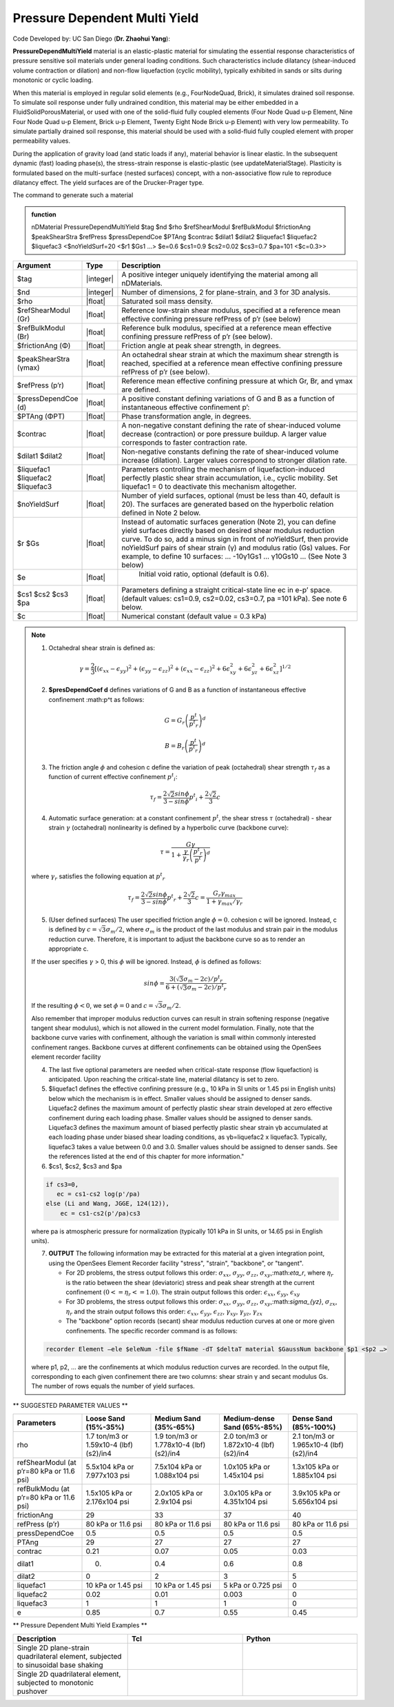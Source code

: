 .. _PressureDependentMultiYield:

Pressure Dependent Multi Yield
^^^^^^^^^^^^^^^^^^^^^^^^^^^^^^

Code Developed by: UC San Diego (**Dr. Zhaohui Yang**):

**PressureDependMultiYield** material is an elastic-plastic material for simulating the essential response characteristics of pressure sensitive soil materials under general loading conditions. Such characteristics include dilatancy (shear-induced volume contraction or dilation) and non-flow liquefaction (cyclic mobility), typically exhibited in sands or silts during monotonic or cyclic loading.

When this material is employed in regular solid elements (e.g., FourNodeQuad, Brick), it simulates drained soil response. To simulate soil response under fully undrained condition, this material may be either embedded in a FluidSolidPorousMaterial, or used with one of the solid-fluid fully coupled elements (Four Node Quad u-p Element, Nine Four Node Quad u-p Element, Brick u-p Element, Twenty Eight Node Brick u-p Element) with very low permeability. To simulate partially drained soil response, this material should be used with a solid-fluid fully coupled element with proper permeability values.

During the application of gravity load (and static loads if any), material behavior is linear elastic. In the subsequent dynamic (fast) loading phase(s), the stress-strain response is elastic-plastic (see updateMaterialStage). Plasticity is formulated based on the multi-surface (nested surfaces) concept, with a non-associative flow rule to reproduce dilatancy effect. The yield surfaces are of the Drucker-Prager type.

The command to generate such a material

.. admonition:: function

   nDMaterial PressureDependMultiYield $tag $nd $rho $refShearModul $refBulkModul $frictionAng $peakShearStra $refPress $pressDependCoe $PTAng $contrac $dilat1 $dilat2 $liquefac1 $liquefac2 $liquefac3 <$noYieldSurf=20 <$r1 $Gs1 …> $e=0.6 $cs1=0.9 $cs2=0.02 $cs3=0.7 $pa=101 <$c=0.3>>

.. csv-table:: 
   :header: "Argument", "Type", "Description"
   :widths: 1, 1, 98

   $tag, |integer|,"A positive integer uniquely identifying the material among all nDMaterials."
   $nd, |integer|, "Number of dimensions, 2 for plane-strain, and 3 for 3D analysis."
   $rho, |float|, "Saturated soil mass density."
   $refShearModul (Gr), |float|, "Reference low-strain shear modulus, specified at a reference mean effective confining pressure refPress of p’r (see below)"
   $refBulkModul (Br), |float|, "Reference bulk modulus, specified at a reference mean effective confining pressure refPress of p’r (see below)."
   $frictionAng (Φ), |float|, "Friction angle at peak shear strength, in degrees."
   $peakShearStra (γmax), |float|,"An octahedral shear strain at which the maximum shear strength is reached, specified at a reference mean effective confining pressure refPress of p’r (see below)."
   $refPress (p’r), |float|, "Reference mean effective confining pressure at which Gr, Br, and γmax are defined."
   $pressDependCoe (d), |float|, "A positive constant defining variations of G and B as a function of instantaneous effective confinement p’:"
   $PTAng (ΦPT), |float|, "Phase transformation angle, in degrees."
   $contrac, |float|, "A non-negative constant defining the rate of shear-induced volume decrease (contraction) or pore pressure buildup. A larger value corresponds to faster contraction rate."
   $dilat1 $dilat2, |float|, "Non-negative constants defining the rate of shear-induced volume increase (dilation). Larger values correspond to stronger dilation rate."
   $liquefac1 $liquefac2 $liquefac3, |float|, "Parameters controlling the mechanism of liquefaction-induced perfectly plastic shear strain accumulation, i.e., cyclic mobility. Set liquefac1 = 0 to deactivate this mechanism altogether."
   $noYieldSurf, |float|,	"Number of yield surfaces, optional (must be less than 40, default is 20). The surfaces are generated based on the hyperbolic relation defined in Note 2 below."
   $r $Gs, |float|, "Instead of automatic surfaces generation (Note 2), you can define yield surfaces directly based on desired shear modulus reduction curve. To do so, add a minus sign in front of noYieldSurf, then provide noYieldSurf pairs of shear strain (γ) and modulus ratio (Gs) values. For example, to define 10 surfaces: … -10γ1Gs1 … γ10Gs10 … (See Note 3 below)"
   $e, |float|, " Initial void ratio, optional (default is 0.6)."
   $cs1 $cs2 $cs3 $pa, |float|, "Parameters defining a straight critical-state line ec in e-p’ space. (default values: cs1=0.9, cs2=0.02, cs3=0.7, pa =101 kPa). See note 6 below."
   $c, |float|, "Numerical constant (default value = 0.3 kPa)"

.. note::

   1. Octahedral shear strain is defined as:

   .. math::

      \gamma = \frac{2}{3} \left [ (\epsilon_{xx} - \epsilon_{yy})^2 + (\epsilon_{yy} - \epsilon_{zz})^2 + (\epsilon_{xx} - \epsilon_{zz})^2 + 6 \epsilon_{xy}^2 + 6 \epsilon_{yz}^2 + 6 \epsilon_{xz}^2 \right] ^ {1/2}


   2. **$presDependCoef d** defines variations of G and B as a function of instantaneous effective confinement :math:p^t as follows:

   .. math::

      G = G_r \left ( \frac{p^t}{{p^t}_r} \right)^d

      B = B_r \left ( \frac{p^t}{{p^t}_r} \right)^d

   3. The friction angle :math:`\phi` and cohesion c define the variation of peak (octahedral) shear strength :math:`\tau_f` as a function of current effective confinement :math:`{p^t}_i`:

   .. math::

      \tau_f = \frac{2 \sqrt{2} sin \phi}{3 - sin \phi}{p^t}_i + \frac{2 \sqrt{2}}{3}c

   4. Automatic surface generation: at a constant confinement :math:`p^t`, the shear stress :math:`\tau` (octahedral) - shear strain :math:`\gamma` (octahedral) nonlinearity is defined by a hyperbolic curve (backbone curve):

   .. math::

      \tau = \frac{G \gamma}{1 + \frac{\gamma}{\gamma_r}\left ( \frac{{p^t}_r}{p^t} \right)^d}

   where :math:`\gamma_r` satisfies the following equation at :math:`{p^t}_r`

   .. math::

      \tau_f = \frac{2 \sqrt{2} sin \phi}{3 - sin \phi}{p^t}_r + \frac{2 \sqrt{2}}{3}c = \frac{G_r \gamma_{max}}{1 + \gamma_{max}/\gamma_r}

   5. (User defined surfaces) The user specified friction angle :math:`\phi = 0`. cohesion c will be ignored. Instead, c is defined by :math:`c=\sqrt 3 \sigma_m / 2`, where :math:`\sigma_m` is the product of the last modulus and strain pair in the modulus reduction curve. Therefore, it is important to adjust the backbone curve so as to render an appropriate c.

   If the user specifies :math:`\gamma` > 0, this :math:`\phi` will be ignored. Instead, :math:`\phi` is defined as follows:

   .. math::

      sin \phi = \frac{3 (\sqrt 3 \sigma_m - 2c)/{p^t}_r}{6 + (\sqrt 3 \sigma_m - 2c)/{p^t}_r}


   If the resulting :math:`\phi <0`, we set :math:`\phi =0` and :math:`c=\sqrt 3 \sigma_m/2`.

   Also remember that improper modulus reduction curves can result in strain softening response (negative tangent shear modulus), which is not allowed in the current model formulation. Finally, note that the backbone curve varies with confinement, although the variation is small within commonly interested confinement ranges. Backbone curves at different confinements can be obtained using the OpenSees element recorder facility

   4. The last five optional parameters are needed when critical-state response (flow liquefaction) is anticipated. Upon reaching the critical-state line, material dilatancy is set to zero.

   5. $liquefac1 defines the effective confining pressure (e.g., 10 kPa in SI units or 1.45 psi in English units) below which the mechanism is in effect. Smaller values should be assigned to denser sands. Liquefac2 defines the maximum amount of perfectly plastic shear strain developed at zero effective confinement during each loading phase. Smaller values should be assigned to denser sands. Liquefac3 defines the maximum amount of biased perfectly plastic shear strain γb accumulated at each loading phase under biased shear loading conditions, as γb=liquefac2 x liquefac3. Typically, liquefac3 takes a value between 0.0 and 3.0. Smaller values should be assigned to denser sands. See the references listed at the end of this chapter for more information."

   6. $cs1, $cs2, $cs3 and $pa

   .. code::

      if cs3=0, 
      	 ec = cs1-cs2 log(p'/pa)
      else (Li and Wang, JGGE, 124(12)),
      	  ec = cs1-cs2(p'/pa)cs3

   where pa is atmospheric pressure for normalization (typically 101 kPa in SI units, or 14.65 psi in English units). 

   7. **OUTPUT** The following information may be extracted for this material at a given integration point, using the OpenSees Element Recorder facility "stress", "strain", "backbone", or "tangent".

      * For 2D problems, the stress output follows this order: :math:`\sigma_{xx}`, :math:`\sigma_{yy}`, :math:`\sigma_{zz}`, :math:`\sigma_{xy}`,:math:`\eta_r`, where :math:`\eta_r` is the ratio between the shear (deviatoric) stress and peak shear strength at the current confinement :math:`(0<=\eta_r<=1.0)`. The strain output follows this order: :math:`\epsilon_{xx}`, :math:`\epsilon_{yy}`, :math:`\epsilon_{xy}`
   
      * For 3D problems, the stress output follows this order: :math:`\sigma_{xx}`, :math:`\sigma_{yy}`, :math:`\sigma_{zz}`, :math:`\sigma_{xy}`,:math:`\sigma_{yz}`, :math:`\sigma_{zx}`, :math:`\eta_r` and the strain output follows this order: :math:`\epsilon_{xx}`, :math:`\epsilon_{yy}`, :math:`\epsilon_{zz}`, :math:`\gamma_{xy}`, :math:`\gamma_{yz}`, :math:`\gamma_{zx}`

      *  The "backbone" option records (secant) shear modulus reduction curves at one or more given confinements. The specific recorder command is as follows:

   .. code::

      recorder Element –ele $eleNum -file $fName -dT $deltaT material $GaussNum backbone $p1 <$p2 …>

   where p1, p2, … are the confinements at which modulus reduction curves are recorded. In the output file, corresponding to each given confinement there are two columns: shear strain γ and secant modulus Gs. The number of rows equals the number of yield surfaces.


** SUGGESTED PARAMETER VALUES **

.. csv-table:: 
   :header: "Parameters","Loose Sand (15%-35%)", "Medium Sand (35%-65%)", "Medium-dense Sand (65%-85%)", "Dense Sand (85%-100%)"
   :widths: 1, 1, 1, 1, 1
   
   rho, "1.7 ton/m3 or 1.59x10-4 (lbf)(s2)/in4", "1.9 ton/m3 or 1.778x10-4 (lbf)(s2)/in4", "2.0 ton/m3 or 1.872x10-4 (lbf)(s2)/in4", "2.1 ton/m3 or 1.965x10-4 (lbf)(s2)/in4"
   "refShearModul (at p’r=80 kPa or 11.6 psi)", "5.5x104 kPa or 7.977x103 psi", "7.5x104 kPa or 1.088x104 psi", "1.0x105 kPa or 1.45x104 psi", "1.3x105 kPa or 1.885x104 psi"
   "refBulkModu (at p’r=80 kPa or 11.6 psi)", "1.5x105 kPa or 2.176x104 psi", "2.0x105 kPa or 2.9x104 psi", "3.0x105 kPa or 4.351x104 psi", "3.9x105 kPa or 5.656x104 psi"
   frictionAng,  29,	 33,	37,  40
   "refPress (p’r)", "80 kPa or 11.6 psi", "80 kPa or 11.6 psi", "80 kPa or 11.6 psi", "80 kPa or 11.6 psi"
   pressDependCoe,	  0.5, 0.5, 0.5,	  0.5
   PTAng,		  29 ,  27,   27,		  27
   contrac,		  0.21, 0.07, 0.05,	  0.03
   dilat1,		  0.,   0.4,  0.6,		  0.8
   dilat2,		  0 ,   2,    3,		  5
   "liquefac1","10 kPa or 1.45 psi", "10 kPa or 1.45 psi", "5 kPa or 0.725 psi", 0
   liquefac2,	0.02,   0.01, 0.003, 0
   liquefac3,	1,      1,    1,	  0
   e,		0.85,   0.7,  0.55,  0.45

** Pressure Dependent Multi Yield Examples **

.. csv-table:: 
   :header: "Description","Tcl","Python"
   :widths: 1, 1, 1

   "Single 2D plane-strain quadrilateral element, subjected to sinusoidal base shaking", ,
   "Single 2D quadrilateral element, subjected to monotonic pushover", ,